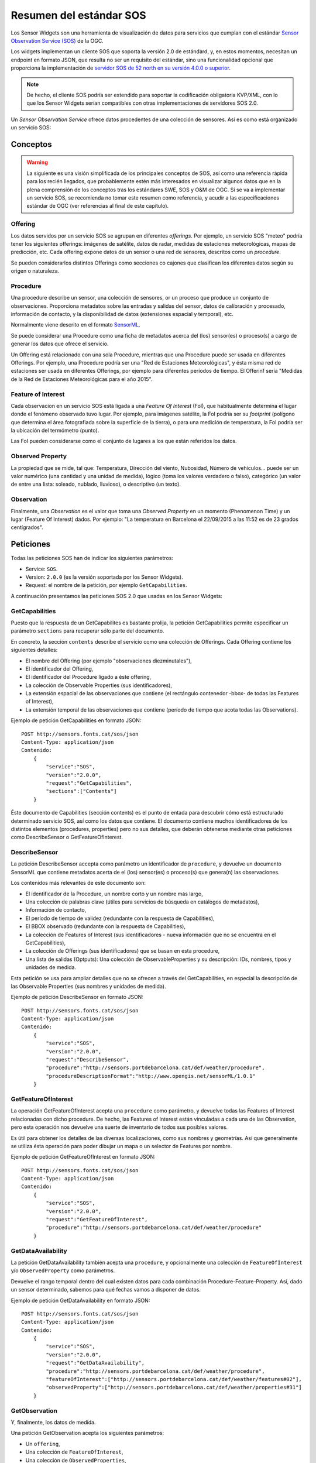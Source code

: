 ========================
Resumen del estándar SOS
========================

Los Sensor Widgets son una herramienta de visualización de datos para servicios que cumplan con el estándar `Sensor Observation Service (SOS)
<http://www.opengeospatial.org/standards/sos>`_ de la OGC.

Los widgets implementan un cliente SOS que soporta la versión 2.0 de estándard, y, en estos momentos, necesitan un endpoint
en formato JSON, que resulta no ser un requisito del estándar, sino una funcionalidad opcional que proporciona la implementación de `servidor SOS de 52 north
en su versión 4.0.0 o superior <http://52north.org/communities/sensorweb/sos/download.html>`_.

.. note:: De hecho, el cliente SOS podría ser extendido para soportar la codificación obligatoria KVP/XML,
   con lo que los Sensor Widgets serían compatibles con otras implementaciones de servidores SOS 2.0.

Un *Sensor Observation Service* ofrece datos procedentes de una colección de sensores. Así es como está organizado un
servicio SOS:


Conceptos
=========

.. warning:: La siguiente es una visión simplificada de los principales conceptos de SOS, así como una referencia rápida para los recién llegados,
   que probablemente estén más interesados en visualizar algunos datos que en la plena comprensión de los conceptos tras los estándares SWE, SOS y O&M de OGC.
   Si se va a implementar un servicio SOS, se recomienda no tomar este resumen como referencia, y acudir a las
   especificaciones estándar de OGC (ver referencias al final de este capítulo).


Offering
--------

Los datos servidos por un servicio SOS se agrupan en diferentes *offerings*. Por ejemplo, un servicio SOS "meteo" podría tener
los siguientes offerings: imágenes de satélite, datos de radar, medidas de estaciones meteorológicas, mapas de predicción, etc. Cada offering expone datos de
un sensor o una red de sensores, descritos como un *procedure*.

Se pueden considerarlos distintos Offerings como secciones co cajones que clasifican los diferentes datos según su origen o naturaleza.


Procedure
---------

Una procedure describe un sensor, una colección de sensores, or un proceso que produce un conjunto de observaciones. Proporciona metadatos sobre
las entradas y salidas del sensor, datos de calibración y procesado, información de contacto, y la disponibilidad de datos (extensiones espacial y temporal), etc.

Normalmente viene descrito en el formato `SensorML <http://www.opengeospatial.org/standards/sensorml>`_.

Se puede considerar una Procedure como una ficha de metadatos acerca del (los) sensor(es) o proceso(s) a cargo de generar los datos que ofrece el servicio.

Un Offering está relacionado con una sola Procedure, mientras que una Procedure puede ser usada en diferentes Offerings.
Por ejemplo, una Procedure podría ser una "Red de Estaciones Meteorológicas", y ésta misma red de estaciones ser usada en
diferentes Offerings, por ejemplo para diferentes períodos de tiempo. El Offerinf sería "Medidas de la Red de Estaciones
Meteorológicas para el año 2015".


Feature of Interest
-------------------

Cada observacion en un servicio SOS está ligada a una *Feature Of Interest* (FoI), que habitualmente determina el lugar
donde el fenómeno observado tuvo lugar. Por ejemplo, para imágenes satélite, la FoI podría ser su *footprint* (polígono que
determina el área fotografiada sobre la superficie de la tierra), o para una medición de temperatura, la FoI podría ser la
ubicación del termómetro (punto).

Las FoI pueden considerarse como el conjunto de lugares a los que están referidos los datos.


Observed Property
-----------------

La propiedad que se mide, tal que: Temperatura, Dirección del viento, Nubosidad, Número de vehículos... puede ser un valor
numérico (una cantidad y una unidad de medida), lógico (toma los valores verdadero o falso), categórico (un valor de
entre una lista: soleado, nublado, lluvioso), o descriptivo (un texto).


Observation
-----------

Finalmente, una *Observation* es el valor que toma una *Observed Property* en un momento (Phenomenon Time) y un lugar (Feature Of Interest) dados.
Por ejemplo: "La temperatura en Barcelona el 22/09/2015 a las 11:52 es de 23 grados centígrados".


Peticiones
==========

Todas las peticiones SOS han de indicar los siguientes parámetros:

* Service: ``SOS``.
* Version: ``2.0.0`` (es la versión soportada por los Sensor Widgets).
* Request: el nombre de la petición, por ejemplo ``GetCapabilities``.

A continuación presentamos las peticiones SOS 2.0 que usadas en los Sensor Widgets:


GetCapabilities
---------------

Puesto que la respuesta de un GetCapabilites es bastante prolija, la petición GetCapabilities permite especificar un parámetro ``sections`` para
recuperar sólo parte del documento.

En concreto, la sección ``contents`` describe el servicio como una colección de Offerings. Cada Offering contiene los siguientes detalles:

* El nombre del Offering (por ejemplo "observaciones diezminutales"),
* El identificador del Offering,
* El identificador del Procedure ligado a éste offering,
* La colección de Observable Properties (sus identificadores),
* La extensión espacial de las observaciones que contiene (el rectángulo contenedor -bbox- de todas las Features of Interest),
* La extensión temporal de las observaciones que contiene (período de tiempo que acota todas las Observations).

Ejemplo de petición GetCapabilities en formato JSON::

    POST http://sensors.fonts.cat/sos/json
    Content-Type: application/json
    Contenido:
        {
            "service":"SOS",
            "version":"2.0.0",
            "request":"GetCapabilities",
            "sections":["Contents"]
        }

Éste documento de Capabilities (sección contents) es el punto de entada para descubrir cómo está estructurado determinado servicio SOS, así como los datos que contiene.
El documento contiene muchos identificadores de los distintos elementos (procedures, properties) pero no sus detalles, que deberán obtenerse mediante otras peticiones
como DescribeSensor o GetFeatureOfInterest.


DescribeSensor
--------------

La petición DescribeSensor accepta como parámetro un identificador de ``procedure``, y devuelve un documento SensorML que contiene
metadatos acerta de el (los) sensor(es) o proceso(s) que genera(n) las observaciones.

Los contenidos más relevantes de este documento son:

* El identificador de la Procedure, un nombre corto y un nombre más largo,
* Una colección de palabras clave (útiles para servicios de búsqueda en catálogos de metadatos),
* Información de contacto,
* El período de tiempo de validez (redundante con la respuesta de Capabilities),
* El BBOX observado (redundante con la respuesta de Capabilities),
* La colección de Features of Interest (sus identificadores - nueva información que no se encuentra en el GetCapabilities),
* La colección de Offerings (sus identificadores) que se basan en esta procedure,
* Una lista de salidas (Optputs): Una colección de ObservableProperties y su descripción: IDs, nombres, tipos y unidades de medida.

Esta petición se usa para ampliar detalles que no se ofrecen a través del GetCapabilities, en especial la descripción de las
Observable Properties (sus nombres y unidades de medida).

Ejemplo de petición DescribeSensor en formato JSON::

    POST http://sensors.fonts.cat/sos/json
    Content-Type: application/json
    Contenido:
        {
            "service":"SOS",
            "version":"2.0.0",
            "request":"DescribeSensor",
            "procedure":"http://sensors.portdebarcelona.cat/def/weather/procedure",
            "procedureDescriptionFormat":"http://www.opengis.net/sensorML/1.0.1"
        }


GetFeatureOfInterest
--------------------

La operación GetFeatureOfInterest acepta una ``procedure`` como parámetro, y devuelve todas las Features of Interest relacionadas con dicho
procedure. De hecho, las Features of Interest están vinculadas a cada una de las Observation, pero esta operación nos devuelve una suerte de inventario
de todos sus posibles valores.

Es útil para obtener los detalles de las diversas localizaciones, como sus nombres y geometrías. Así que generalmente se utiliza ésta operación para poder dibujar un mapa
o un selector de Features por nombre.

Ejemplo de petición GetFeatureOfInterest en formato JSON::

    POST http://sensors.fonts.cat/sos/json
    Content-Type: application/json
    Contenido:
        {
            "service":"SOS",
            "version":"2.0.0",
            "request":"GetFeatureOfInterest",
            "procedure":"http://sensors.portdebarcelona.cat/def/weather/procedure"
        }


GetDataAvailability
-------------------

La petición GetDataAvailability también acepta una ``procedure``, y opcionalmente una colección de ``FeatureOfInterest`` y/o
``ObservedProperty`` como parámetros.

Devuelve el rango temporal dentro del cual existen datos para cada combinación Procedure-Feature-Property. Así,
dado un sensor determinado, sabemos para qué fechas vamos a disponer de datos.

Ejemplo de petición GetDataAvailability en formato JSON::

    POST http://sensors.fonts.cat/sos/json
    Content-Type: application/json
    Contenido:
        {
            "service":"SOS",
            "version":"2.0.0",
            "request":"GetDataAvailability",
            "procedure":"http://sensors.portdebarcelona.cat/def/weather/procedure",
            "featureOfInterest":["http://sensors.portdebarcelona.cat/def/weather/features#02"],
            "observedProperty":["http://sensors.portdebarcelona.cat/def/weather/properties#31"]
        }


GetObservation
--------------

Y, finalmente, los datos de medida.

Una petición GetObservation acepta los siguientes parámetros:

* Un ``offering``,
* Una colección de ``FeatureOfInterest``,
* Una colección de ``ObservedProperties``,
* Filtros espaciales y/o temporales.

El filtrado es especialmente interesante, puesto que pueden restringirse las búsquedas de datos a un período de tiempo o
un área geográfica concreta. Los Sensor Widgets existentes hasta la fecha sólo usan el filtrado temporal para obtener, o
bien el último dato disponible ("latest"), o bien una serie temporal de datos en un período dado (por ejemplo, últimas 3 horas).


Ejemplo de petición GetObservation en formato JSON::

    POST http://sensors.fonts.cat/sos/json
    Content-Type: application/json
    Contenido:
        {
            "service":"SOS",
            "version":"2.0.0",
            "request":"GetObservation",
            "offering":"http://sensors.portdebarcelona.cat/def/weather/offerings#10M",
            "featureOfInterest":["http://sensors.portdebarcelona.cat/def/weather/features#P3"],
            "observedProperty":["http://sensors.portdebarcelona.cat/def/weather/properties#31"],
            "temporalFilter":[{
                "equals":{
                    "ref":"om:resultTime",
                    "value":"latest"
                }
            }]
        }


La respuesta es una colección de observaciones, donde cada observacion consta de:

* El identificador del Offering del que procede,
* El identificador del Procedure que la generó,
* La Feature of Interest a la que se refieren (descripción completa, con su ID, nombre y geometría),
* El identificador de la Property que se ha observado (pero no su nombre),
* Phenomenon time (cuándo ha sucedido lo que se ha medido) y result time (cuándo se ha obtenido el dato),
* Y, por fin, el resultado, que consta de un **valor** y una unidad de medida.

Así, la respuesta completa es tediosamente prolija y redundante, conteniendo centenares o miles de repeticiones sucesivas
de algunos de los elementos decriptivos en el mismo documento de respuesta. Imaginemos una serie temporal de 5000 observaciones
del mismo sensor. Lo único que cambia es el tiempo y el valor. El resto de contenidos (IDs, Features, etc) se repiten 5000 veces
sin necesidad alguna. Esto impacta severamente la agilidad del servicio SOS.

Algunas implementaciones de SOS (en concreto, 52n SOS v.4.0.0+) ofrecen algunas estrategias que extienden el estándar
para subsanar esta situación, como la ya mencionada codificación de los mensajes en JSON, y una extensión llamada
``MergeObservationsIntoDataArray`` que "compactan" todas las observaciones que proceden del mismo procedure, feature of interest
y observed property en un ``SweArrayObservation`` (serie temporal de datos del mismo sensor).

.. note:: Los Sensor Widgets no aprovechan aún la extensión ``MergeObservationsIntoDataArray``. Es una posible mejora futura.


Referencias
===========

Especificaciones oficiales del Open Geospatial Consortium:

* OGC® Sensor Web Enablement: Overview And High Level Architecture v. 3 (White Paper). Ref. OGC 07-165.
* OpenGIS® SWE Service Model Implementation Standard v. 2.0. Ref. OGC 09-001.
* OGC® SWE Common Data Model Encoding Standard v. 2.0.0. Ref. OGC 08-094r1.
* Sensor Observation Service v. 1.0. Ref. OGC 06-009r6.
* OGC® Sensor Observation Service Interface Standard v. 2.0. Ref. OGC 12-006.
* OpenGIS® Sensor Model Language (SensorML) Implementation Specification v. 1.0.0. Ref. OGC 07-000.
* OGC Abstract Specification - Geographic information — Observations and measurements v.2.0. Ref. OGC 10-004r3.
* Observations and Measurements - XML Implementation v.2.0. Ref. OGC 10-025r1.
